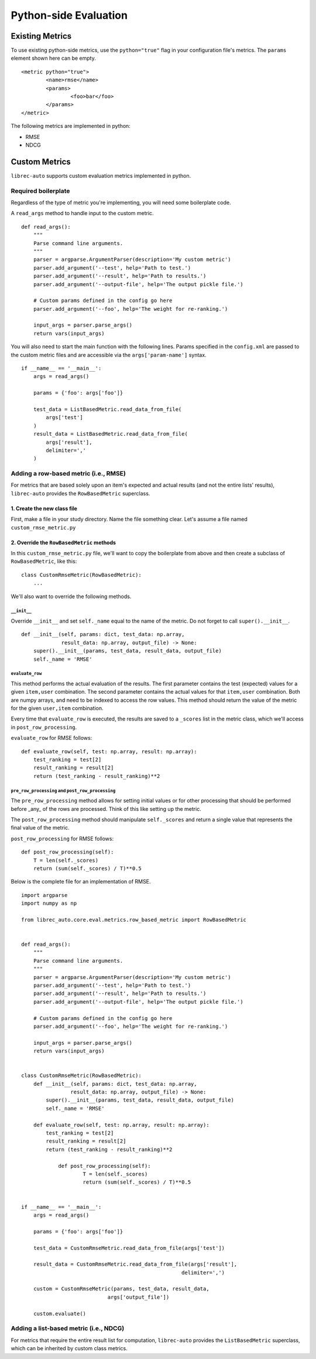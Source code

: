 ======================
Python-side Evaluation
======================


Existing Metrics
================

To use existing python-side metrics, use the ``python="true"`` flag in your
configuration file's metrics. The ``params`` element shown here can be empty.

::

	<metric python="true">
		<name>rmse</name>
		<params>
			<foo>bar</foo>
		</params>
	</metric>

The following metrics are implemented in python:

* RMSE
* NDCG

Custom Metrics
==============

``librec-auto`` supports custom evaluation metrics implemented in python.


Required boilerplate
--------------------

Regardless of the type of metric you're implementing, you will need some boilerplate code.

A ``read_args`` method to handle input to the custom metric.

::

    def read_args():
        """
        Parse command line arguments.
        """
        parser = argparse.ArgumentParser(description='My custom metric')
        parser.add_argument('--test', help='Path to test.')
        parser.add_argument('--result', help='Path to results.')
        parser.add_argument('--output-file', help='The output pickle file.')
    
        # Custom params defined in the config go here
        parser.add_argument('--foo', help='The weight for re-ranking.')
    
        input_args = parser.parse_args()
        return vars(input_args)


You will also need to start the main function with the following lines.
Params specified in the ``config.xml`` are passed to the custom metric files
and are accessible via the ``args['param-name']`` syntax.

::

    if __name__ == '__main__':
        args = read_args()
    
        params = {'foo': args['foo']}
    
        test_data = ListBasedMetric.read_data_from_file(
            args['test']
        )
        result_data = ListBasedMetric.read_data_from_file(
            args['result'],
            delimiter=','
        )


Adding a row-based metric (i.e., RMSE)
--------------------------------------

For metrics that are based solely upon an item's expected and actual results
(and not the entire lists' results), ``librec-auto`` provides the ``RowBasedMetric``
superclass.

1. Create the new class file
~~~~~~~~~~~~~~~~~~~~~~~~~~~~

First, make a file in your study directory. Name the file something clear.
Let's assume a file named ``custom_rmse_metric.py``

2. Override the ``RowBasedMetric`` methods
~~~~~~~~~~~~~~~~~~~~~~~~~~~~~~~~~~~~~~~~~~

In this ``custom_rmse_metric.py`` file, we'll want to copy the boilerplate from
above and then create a subclass of ``RowBasedMetric``, like this:

::

    class CustomRmseMetric(RowBasedMetric):
        ...

We'll also want to override the following methods.

``__init__``
""""""""""""

Override ``__init__`` and set ``self._name`` equal to the name of the metric.
Do not forget to call ``super().__init__``.

::

    def __init__(self, params: dict, test_data: np.array,
                 result_data: np.array, output_file) -> None:
        super().__init__(params, test_data, result_data, output_file)
        self._name = 'RMSE'

``evaluate_row``
""""""""""""""""

This method performs the actual evaluation of the results. The first parameter contains
the test (expected) values for a given ``item,user`` combination. The second
parameter contains the actual values for that ``item,user`` combination. Both are numpy
arrays, and need to be indexed to access the row values. This method should
return the value of the metric for the given ``user,item`` combination.

Every time that ``evaluate_row`` is executed, the results are saved to a ``_scores``
list in the metric class, which we'll access in ``post_row_processing``.

``evaluate_row`` for RMSE follows:

::

	def evaluate_row(self, test: np.array, result: np.array):
	    test_ranking = test[2]
	    result_ranking = result[2]
	    return (test_ranking - result_ranking)**2


``pre_row_processing`` and ``post_row_processing``
""""""""""""""""""""""""""""""""""""""""""""""""""

The ``pre_row_processing`` method allows for setting initial values or for other
processing that should be performed before _any_ of the rows are processed.
Think of this like setting up the metric.

The ``post_row_processing`` method should manipulate ``self._scores`` and return
a single value that represents the final value of the metric.

``post_row_processing`` for RMSE follows:

::

    def post_row_processing(self):
        T = len(self._scores)
        return (sum(self._scores) / T)**0.5


Below is the complete file for an implementation of RMSE.

::

    import argparse
    import numpy as np

    from librec_auto.core.eval.metrics.row_based_metric import RowBasedMetric


    def read_args():
        """
        Parse command line arguments.
        """
        parser = argparse.ArgumentParser(description='My custom metric')
        parser.add_argument('--test', help='Path to test.')
        parser.add_argument('--result', help='Path to results.')
        parser.add_argument('--output-file', help='The output pickle file.')

        # Custom params defined in the config go here
        parser.add_argument('--foo', help='The weight for re-ranking.')

        input_args = parser.parse_args()
        return vars(input_args)


    class CustomRmseMetric(RowBasedMetric):
        def __init__(self, params: dict, test_data: np.array,
                    result_data: np.array, output_file) -> None:
            super().__init__(params, test_data, result_data, output_file)
            self._name = 'RMSE'

        def evaluate_row(self, test: np.array, result: np.array):
            test_ranking = test[2]
            result_ranking = result[2]
            return (test_ranking - result_ranking)**2

		def post_row_processing(self):
			T = len(self._scores)
			return (sum(self._scores) / T)**0.5


    if __name__ == '__main__':
        args = read_args()

        params = {'foo': args['foo']}

        test_data = CustomRmseMetric.read_data_from_file(args['test'])

        result_data = CustomRmseMetric.read_data_from_file(args['result'],
                                                        delimiter=',')

        custom = CustomRmseMetric(params, test_data, result_data,
                                args['output_file'])

        custom.evaluate()


Adding a list-based metric (i.e., NDCG)
---------------------------------------

For metrics that require the entire result list for computation, ``librec-auto``
provides the ``ListBasedMetric`` superclass, which can be inherited by custom class
metrics.
